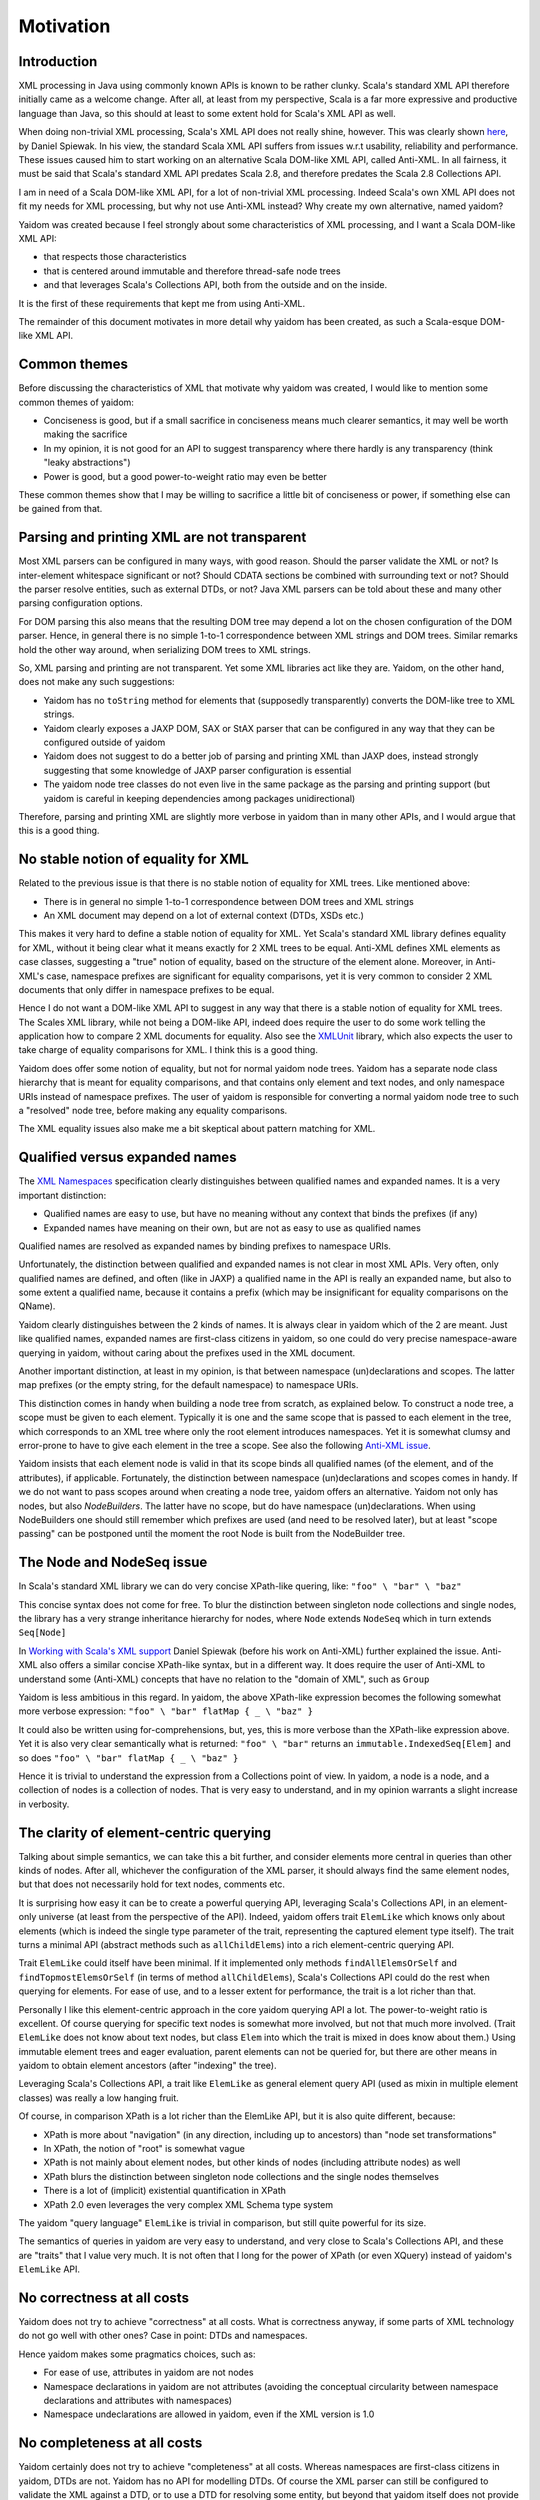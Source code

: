 ==========
Motivation
==========

Introduction
============

XML processing in Java using commonly known APIs is known to be rather clunky. Scala's standard XML API therefore initially came as
a welcome change. After all, at least from my perspective, Scala is a far more expressive and productive language than Java,
so this should at least to some extent hold for Scala's XML API as well.

When doing non-trivial XML processing, Scala's XML API does not really shine, however. This was clearly shown
here_, by Daniel Spiewak. In his view, the standard Scala XML API suffers from issues w.r.t usability, reliability and
performance. These issues caused him to start working on an alternative Scala DOM-like XML API, called Anti-XML.
In all fairness, it must be said that Scala's standard XML API predates Scala 2.8, and therefore predates the Scala 2.8 Collections
API.

I am in need of a Scala DOM-like XML API, for a lot of non-trivial XML processing. Indeed Scala's own XML API does
not fit my needs for XML processing, but why not use Anti-XML instead? Why create my own alternative, named yaidom?

Yaidom was created because I feel strongly about some characteristics of XML processing, and I want a Scala DOM-like XML API:

* that respects those characteristics
* that is centered around immutable and therefore thread-safe node trees
* and that leverages Scala's Collections API, both from the outside and on the inside.

It is the first of these requirements that kept me from using Anti-XML.

The remainder of this document motivates in more detail why yaidom has been created, as such a Scala-esque DOM-like XML API.

.. _here: http://anti-xml.org/

Common themes
=============

Before discussing the characteristics of XML that motivate why yaidom was created, I would like to mention some common themes
of yaidom:

* Conciseness is good, but if a small sacrifice in conciseness means much clearer semantics, it may well be worth making the sacrifice
* In my opinion, it is not good for an API to suggest transparency where there hardly is any transparency (think "leaky abstractions")
* Power is good, but a good power-to-weight ratio may even be better

These common themes show that I may be willing to sacrifice a little bit of conciseness or power, if something else can be
gained from that.

Parsing and printing XML are not transparent
============================================

Most XML parsers can be configured in many ways, with good reason. Should the parser validate the XML or not?
Is inter-element whitespace significant or not? Should CDATA sections be combined with surrounding text or not?
Should the parser resolve entities, such as external DTDs, or not? Java XML parsers can be told about these and
many other parsing configuration options.

For DOM parsing this also means that the resulting DOM tree may depend a lot on the chosen configuration of the DOM parser.
Hence, in general there is no simple 1-to-1 correspondence between XML strings and DOM trees. Similar remarks hold the
other way around, when serializing DOM trees to XML strings.

So, XML parsing and printing are not transparent. Yet some XML libraries act like they are. Yaidom, on the other hand,
does not make any such suggestions:

* Yaidom has no ``toString`` method for elements that (supposedly transparently) converts the DOM-like tree to XML strings.
* Yaidom clearly exposes a JAXP DOM, SAX or StAX parser that can be configured in any way that they can be configured outside of yaidom
* Yaidom does not suggest to do a better job of parsing and printing XML than JAXP does, instead strongly suggesting that some knowledge of JAXP parser configuration is essential
* The yaidom node tree classes do not even live in the same package as the parsing and printing support (but yaidom is careful in keeping dependencies among packages unidirectional)

Therefore, parsing and printing XML are slightly more verbose in yaidom than in many other APIs, and I would argue that this
is a good thing.

No stable notion of equality for XML
====================================

Related to the previous issue is that there is no stable notion of equality for XML trees. Like mentioned above:

* There is in general no simple 1-to-1 correspondence between DOM trees and XML strings
* An XML document may depend on a lot of external context (DTDs, XSDs etc.)

This makes it very hard to define a stable notion of equality for XML. Yet Scala's standard XML library defines equality for
XML, without it being clear what it means exactly for 2 XML trees to be equal. Anti-XML defines XML elements as case classes,
suggesting a "true" notion of equality, based on the structure of the element alone. Moreover, in Anti-XML's case, namespace prefixes
are significant for equality comparisons, yet it is very common to consider 2 XML documents that only differ in namespace
prefixes to be equal.

Hence I do not want a DOM-like XML API to suggest in any way that there is a stable notion of equality for XML trees.
The Scales XML library, while not being a DOM-like API, indeed does require the user to do some work telling the application how to
compare 2 XML documents for equality. Also see the XMLUnit_ library, which also expects the user to take charge of equality comparisons
for XML. I think this is a good thing.

Yaidom does offer some notion of equality, but not for normal yaidom node trees. Yaidom has a separate node class hierarchy
that is meant for equality comparisons, and that contains only element and text nodes, and only namespace URIs instead of
namespace prefixes. The user of yaidom is responsible for converting a normal yaidom node tree to such a "resolved" node tree,
before making any equality comparisons.

The XML equality issues also make me a bit skeptical about pattern matching for XML.

.. _XMLUnit: http://xmlunit.sourceforge.net/

Qualified versus expanded names
===============================

The `XML Namespaces`_ specification clearly distinguishes between qualified names and expanded names. It is a very important
distinction:

* Qualified names are easy to use, but have no meaning without any context that binds the prefixes (if any)
* Expanded names have meaning on their own, but are not as easy to use as qualified names

Qualified names are resolved as expanded names by binding prefixes to namespace URIs.

Unfortunately, the distinction between qualified and expanded names is not clear in most XML APIs. Very often, only
qualified names are defined, and often (like in JAXP) a qualified name in the API is really an expanded name, but also to some
extent a qualified name, because it contains a prefix (which may be insignificant for equality comparisons on the QName).

Yaidom clearly distinguishes between the 2 kinds of names. It is always clear in yaidom which of the 2 are meant.
Just like qualified names, expanded names are first-class citizens in yaidom, so one could do very precise namespace-aware
querying in yaidom, without caring about the prefixes used in the XML document.

Another important distinction, at least in my opinion, is that between namespace (un)declarations and scopes. The latter
map prefixes (or the empty string, for the default namespace) to namespace URIs.

This distinction comes in handy when building a node tree from scratch, as explained below. To construct a node tree, a scope must
be given to each element. Typically it is one and the same scope that is passed to each element in the tree, which corresponds to an
XML tree where only the root element introduces namespaces. Yet it is somewhat clumsy and error-prone to have to give each element
in the tree a scope. See also the following `Anti-XML issue`_.

Yaidom insists that each element node is valid in that its scope binds all qualified names (of the element, and of the attributes),
if applicable. Fortunately, the distinction between namespace (un)declarations and scopes comes in handy. If we do not want to pass scopes
around when creating a node tree, yaidom offers an alternative. Yaidom not only has nodes, but also `NodeBuilders`. The latter
have no scope, but do have namespace (un)declarations. When using NodeBuilders one should still remember which prefixes are used
(and need to be resolved later), but at least "scope passing" can be postponed until the moment the root Node is built from the
NodeBuilder tree.

.. _`XML Namespaces`: http://www.w3.org/TR/REC-xml-names/
.. _`Anti-XML issue`: https://github.com/djspiewak/anti-xml/issues/78

The Node and NodeSeq issue
==========================

In Scala's standard XML library we can do very concise XPath-like quering, like:
``"foo" \ "bar" \ "baz"``

This concise syntax does not come for free. To blur the distinction between singleton node collections and single nodes,
the library has a very strange inheritance hierarchy for nodes, where ``Node`` extends ``NodeSeq`` which in turn extends
``Seq[Node]``

In `Working with Scala's XML support`_ Daniel Spiewak (before his work on Anti-XML) further explained the issue. Anti-XML
also offers a similar concise XPath-like syntax, but in a different way. It does require the user of Anti-XML to understand
some (Anti-XML) concepts that have no relation to the "domain of XML", such as ``Group``

Yaidom is less ambitious in this regard. In yaidom, the above XPath-like expression becomes the following somewhat more verbose expression:
``"foo" \ "bar" flatMap { _ \ "baz" }``

It could also be written using for-comprehensions, but, yes, this is more verbose than the XPath-like expression above.
Yet it is also very clear semantically what is returned:
``"foo" \ "bar"``
returns an ``immutable.IndexedSeq[Elem]`` and so does
``"foo" \ "bar" flatMap { _ \ "baz" }``

Hence it is trivial to understand the expression from a Collections point of view. In yaidom, a node is a node, and a collection
of nodes is a collection of nodes. That is very easy to understand, and in my opinion warrants a slight increase in verbosity.

.. _`Working with Scala's XML support`: http://www.codecommit.com/blog/scala/working-with-scalas-xml-support

The clarity of element-centric querying
=======================================

Talking about simple semantics, we can take this a bit further, and consider elements more central in queries than other kinds
of nodes. After all, whichever the configuration of the XML parser, it should always find the same element nodes, but that does not
necessarily hold for text nodes, comments etc.

It is surprising how easy it can be to create a powerful querying API, leveraging Scala's Collections API, in an element-only
universe (at least from the perspective of the API). Indeed, yaidom offers trait ``ElemLike`` which knows only about elements
(which is indeed the single type parameter of the trait, representing the captured element type itself). The trait turns a minimal
API (abstract methods such as ``allChildElems``) into a rich element-centric querying API.

Trait ``ElemLike`` could itself have been minimal. If it implemented only methods ``findAllElemsOrSelf`` and ``findTopmostElemsOrSelf``
(in terms of method ``allChildElems``), Scala's Collections API could do the rest when querying for elements. For ease of use,
and to a lesser extent for performance, the trait is a lot richer than that.

Personally I like this element-centric approach in the core yaidom querying API a lot. The power-to-weight ratio is excellent.
Of course querying for specific text nodes is somewhat more involved, but not that much more involved. (Trait ``ElemLike`` does not
know about text nodes, but class ``Elem`` into which the trait is mixed in does know about them.) Using immutable element trees and
eager evaluation, parent elements can not be queried for, but there are other means in yaidom to obtain element ancestors (after
"indexing" the tree).

Leveraging Scala's Collections API, a trait like ``ElemLike`` as general element query API (used as mixin in multiple element classes)
was really a low hanging fruit.

Of course, in comparison XPath is a lot richer than the ElemLike API, but it is also quite different, because:

* XPath is more about "navigation" (in any direction, including up to ancestors) than "node set transformations"
* In XPath, the notion of "root" is somewhat vague
* XPath is not mainly about element nodes, but other kinds of nodes (including attribute nodes) as well
* XPath blurs the distinction between singleton node collections and the single nodes themselves
* There is a lot of (implicit) existential quantification in XPath
* XPath 2.0 even leverages the very complex XML Schema type system

The yaidom "query language" ``ElemLike`` is trivial in comparison, but still quite powerful for its size.

The semantics of queries in yaidom are very easy to understand, and very close to Scala's Collections API, and these are "traits" that
I value very much. It is not often that I long for the power of XPath (or even XQuery) instead of yaidom's ``ElemLike`` API.

No correctness at all costs
===========================

Yaidom does not try to achieve "correctness" at all costs. What is correctness anyway, if some parts of XML technology do not go
well with other ones? Case in point: DTDs and namespaces.

Hence yaidom makes some pragmatics choices, such as:

* For ease of use, attributes in yaidom are not nodes
* Namespace declarations in yaidom are not attributes (avoiding the conceptual circularity between namespace declarations and attributes with namespaces)
* Namespace undeclarations are allowed in yaidom, even if the XML version is 1.0

No completeness at all costs
============================

Yaidom certainly does not try to achieve "completeness" at all costs. Whereas namespaces are first-class citizens in yaidom, DTDs are
not. Yaidom has no API for modelling DTDs. Of course the XML parser can still be configured to validate the XML against a DTD, or to
use a DTD for resolving some entity, but beyond that yaidom itself does not provide any support for DTDs. This is just one example
of yaidom deliberately sacrificing "completeness".

The need for good interop with JAXP
===================================

It was mentioned above that parsing and printing XML is not transparent, and that yaidom does not suggest to do a better job than
JAXP in that regard. On the contrary, yaidom requires the user to choose a DOM, SAX or StAX based XML parser or printer, and encourages
parser/printer configuration like you would typically do when using JAXP directly.

Inspired by the Spring framework "template" classes, yaidom does make the use of JAXP underneath a bit easier, yet without taking away
any control from the user.

Conclusion
==========

I wanted a Scala-esque DOM-like XML library, centered around immutable thread-safe nodes. I also wanted that library to be somewhat
less ambitious and more "pessimistic" than existing alternatives, such as the standard Scala XML library or Anti-XML. Moreover, I
wanted the library to be sufficiently ease to use for XML scripting tasks (powered by Scala Collections). Hence, I created yaidom.

By the way, in one way yaidom is pretty optimistic, namely the availability of (heap) memory. Maybe in Scala 2.10, with the help of
SIP-15 (value classes), yaidom can become more memory-efficient.

In summary, yaidom fits my XML processing needs better than the alternatives. That's why I created it. I would like it to be(come)
useful to others as well (and/or to at least have some influence on the future of XML processing in Scala, if I may dream about that).
